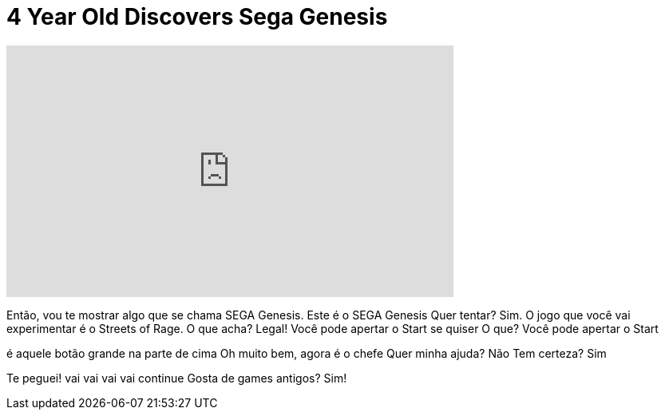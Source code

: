 = 4 Year Old Discovers Sega Genesis
:published_at: 2014-06-09
:hp-alt-title: 4 Year Old Discovers Sega Genesis
:hp-image: https://i.ytimg.com/vi/PhJPzByJukw/maxresdefault.jpg


++++
<iframe width="560" height="315" src="https://www.youtube.com/embed/PhJPzByJukw?rel=0" frameborder="0" allow="autoplay; encrypted-media" allowfullscreen></iframe>
++++

Então, vou te mostrar algo que se chama SEGA Genesis.
Este é o SEGA Genesis
Quer tentar?
Sim.
O jogo que você vai experimentar é o Streets of Rage.
O que acha?
Legal!
Você pode apertar o Start se quiser
O que?
Você pode apertar o Start
 
é aquele botão grande na parte de cima
Oh muito bem, agora é o chefe
Quer minha ajuda?
Não
Tem certeza?
Sim
 
Te peguei! vai vai vai vai
continue
Gosta de games antigos?
Sim!